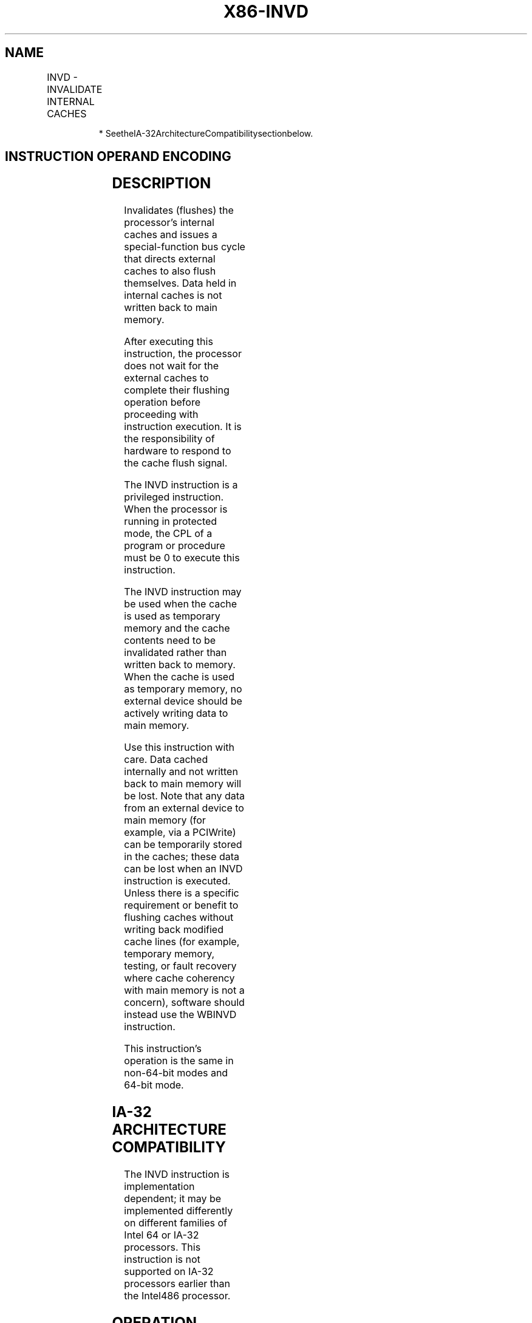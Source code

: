 .nh
.TH "X86-INVD" "7" "May 2019" "TTMO" "Intel x86-64 ISA Manual"
.SH NAME
INVD - INVALIDATE INTERNAL CACHES
.TS
allbox;
l l l l l l 
l l l l l l .
\fB\fCOpcode\fR	\fB\fCInstruction\fR	\fB\fCOp/En\fR	\fB\fC64\-Bit Mode\fR	\fB\fCCompat/Leg Mode\fR	\fB\fCDescription\fR
0F 08	INVD	ZO	Valid	Valid	T{
Flush internal caches; initiate flushing of external caches.
T}
.TE

.PP
.RS

.PP
* SeetheIA\-32ArchitectureCompatibilitysectionbelow.

.RE

.SH INSTRUCTION OPERAND ENCODING
.TS
allbox;
l l l l l 
l l l l l .
Op/En	Operand 1	Operand 2	Operand 3	Operand 4
ZO	NA	NA	NA	NA
.TE

.SH DESCRIPTION
.PP
Invalidates (flushes) the processor’s internal caches and issues a
special\-function bus cycle that directs external caches to also flush
themselves. Data held in internal caches is not written back to main
memory.

.PP
After executing this instruction, the processor does not wait for the
external caches to complete their flushing operation before proceeding
with instruction execution. It is the responsibility of hardware to
respond to the cache flush signal.

.PP
The INVD instruction is a privileged instruction. When the processor is
running in protected mode, the CPL of a program or procedure must be 0
to execute this instruction.

.PP
The INVD instruction may be used when the cache is used as temporary
memory and the cache contents need to be invalidated rather than written
back to memory. When the cache is used as temporary memory, no external
device should be actively writing data to main memory.

.PP
Use this instruction with care. Data cached internally and not written
back to main memory will be lost. Note that any data from an external
device to main memory (for example, via a PCIWrite) can be temporarily
stored in the caches; these data can be lost when an INVD instruction is
executed. Unless there is a specific requirement or benefit to flushing
caches without writing back modified cache lines (for example, temporary
memory, testing, or fault recovery where cache coherency with main
memory is not a concern), software should instead use the WBINVD
instruction.

.PP
This instruction’s operation is the same in non\-64\-bit modes and 64\-bit
mode.

.SH IA\-32 ARCHITECTURE COMPATIBILITY
.PP
The INVD instruction is implementation dependent; it may be implemented
differently on different families of Intel 64 or IA\-32 processors. This
instruction is not supported on IA\-32 processors earlier than the
Intel486 processor.

.SH OPERATION
.PP
.RS

.nf
Flush(InternalCaches);
SignalFlush(ExternalCaches);
Continue (* Continue execution *)

.fi
.RE

.SH FLAGS AFFECTED
.PP
None

.SH PROTECTED MODE EXCEPTIONS
.TS
allbox;
l l 
l l .
#GP(0)	T{
If the current privilege level is not 0.
T}
	T{
If the processor reserved memory protections are activated.
T}
#UD	If the LOCK prefix is used.
.TE

.SH REAL\-ADDRESS MODE EXCEPTIONS
.TS
allbox;
l l 
l l .
#UD	If the LOCK prefix is used.
.TE

.SH VIRTUAL\-8086 MODE EXCEPTIONS
.TS
allbox;
l l 
l l .
#GP(0)	T{
The INVD instruction cannot be executed in virtual\-8086 mode.
T}
.TE

.SH COMPATIBILITY MODE EXCEPTIONS
.PP
Same exceptions as in protected mode.

.SH 64\-BIT MODE EXCEPTIONS
.PP
Same exceptions as in protected mode.

.SH SEE ALSO
.PP
x86\-manpages(7) for a list of other x86\-64 man pages.

.SH COLOPHON
.PP
This UNOFFICIAL, mechanically\-separated, non\-verified reference is
provided for convenience, but it may be incomplete or broken in
various obvious or non\-obvious ways. Refer to Intel® 64 and IA\-32
Architectures Software Developer’s Manual for anything serious.

.br
This page is generated by scripts; therefore may contain visual or semantical bugs. Please report them (or better, fix them) on https://github.com/ttmo-O/x86-manpages.

.br
Copyleft TTMO 2020 (Turkish Unofficial Chamber of Reverse Engineers - https://ttmo.re).
